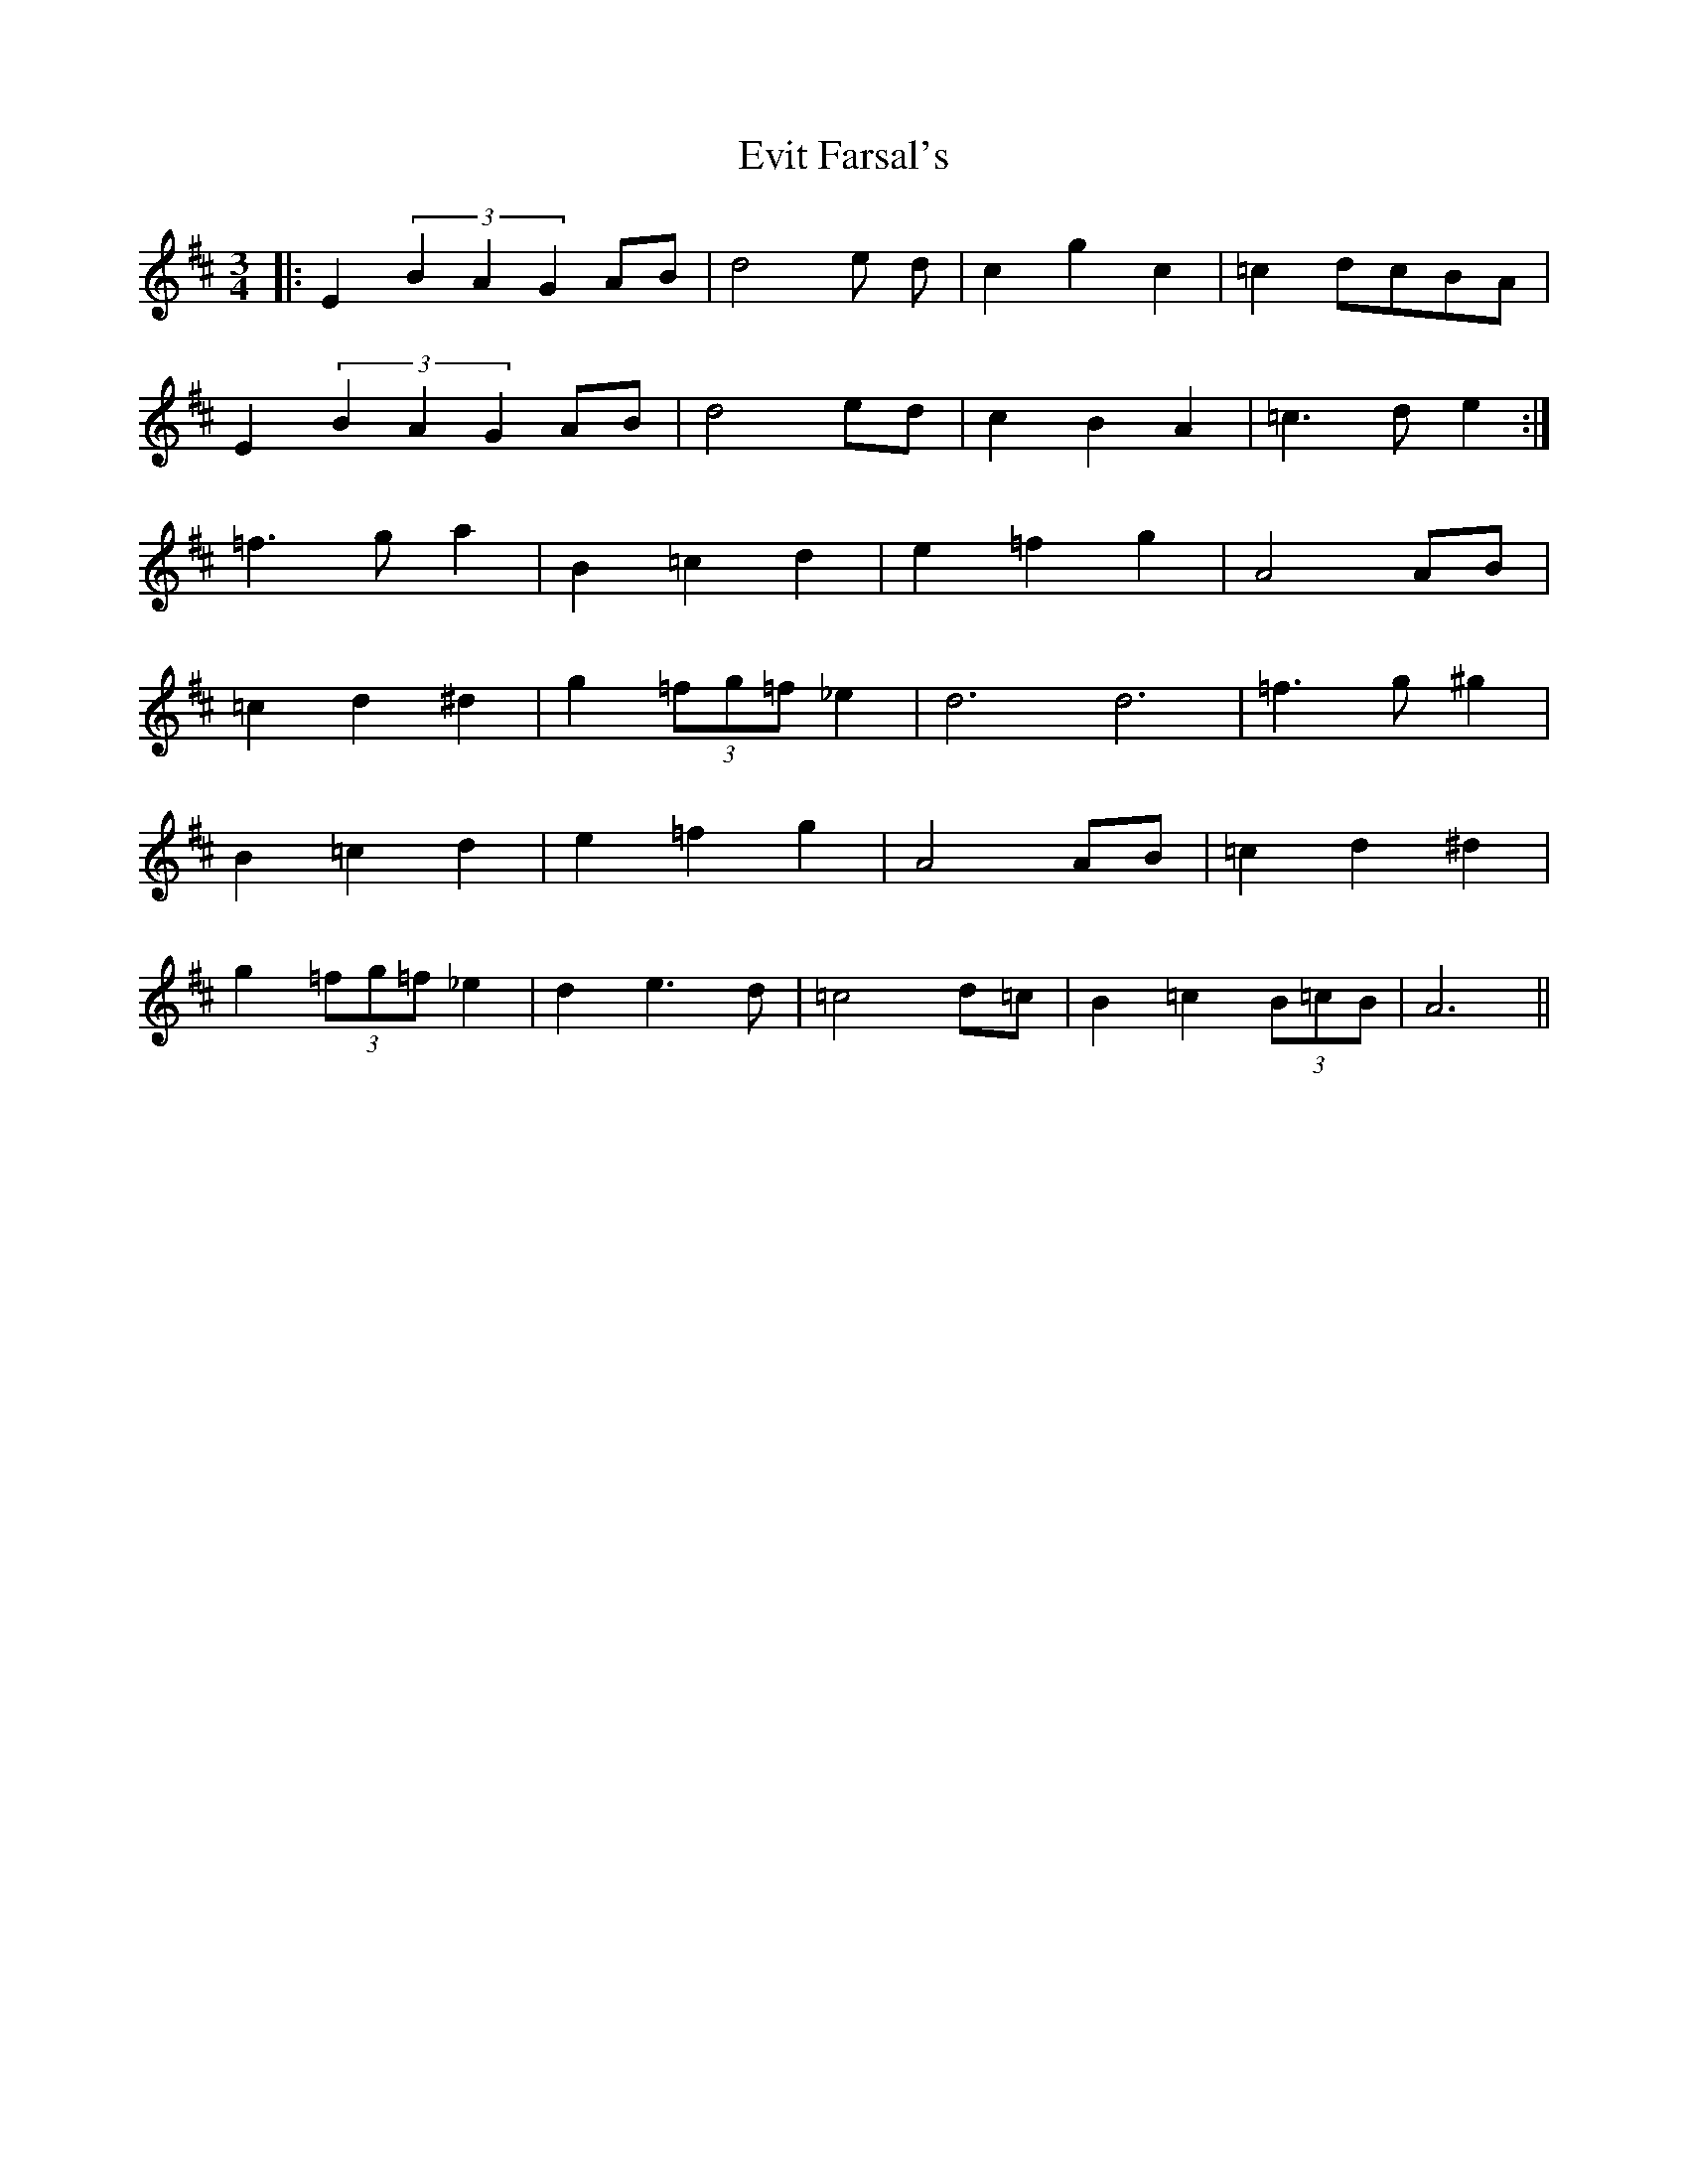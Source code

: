 X: 12139
T: Evit Farsal's
R: waltz
M: 3/4
K: Edorian
|:E2 (3B2A2G2 AB|d4 e d|c2 g2 c2|=c2 dcBA|
E2 (3B2A2G2 AB|d4ed|c2B2A2|=c3de2:|
=f3ga2|B2=c2d2|e2=f2g2|A4AB|
=c2d2^d2|g2(3=fg=f_e2|d6d6|=f3g ^g2|
B2=c2d2|e2=f2g2|A4AB|=c2d2^d2|
g2(3=fg=f_e2|d2e3d|=c4d=c|B2=c2(3B=cB|A6||


